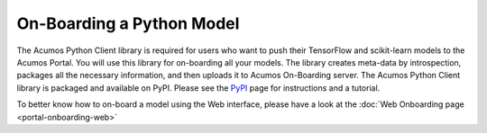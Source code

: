 .. ===============LICENSE_START=======================================================
.. Acumos CC-BY-4.0
.. ===================================================================================
.. Copyright (C) 2017-2018 AT&T Intellectual Property & Tech Mahindra. All rights reserved.
.. ===================================================================================
.. This Acumos documentation file is distributed by AT&T and Tech Mahindra
.. under the Creative Commons Attribution 4.0 International License (the "License");
.. you may not use this file except in compliance with the License.
.. You may obtain a copy of the License at
..
.. http://creativecommons.org/licenses/by/4.0
..
.. This file is distributed on an "AS IS" BASIS,
.. WITHOUT WARRANTIES OR CONDITIONS OF ANY KIND, either express or implied.
.. See the License for the specific language governing permissions and
.. limitations under the License.
.. ===============LICENSE_END=========================================================

==========================
On-Boarding a Python Model
==========================

The Acumos Python Client library is required for users who want to push their 
TensorFlow and scikit-learn models to the Acumos Portal. You will use this 
library for on-boarding all your models. The library creates meta-data by 
introspection, packages all the necessary information, and then uploads it to 
Acumos On-Boarding server. The Acumos Python Client library is packaged and 
available on PyPI. Please see the `PyPI <https://pypi.org/project/acumos/>`_ 
page for instructions and a tutorial.

To better know how to on-board a model using the  Web interface, 
please have a look at the :doc:`Web Onboarding page <portal-onboarding-web>`
